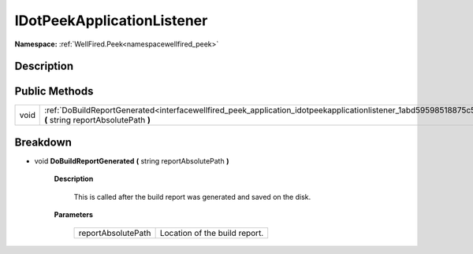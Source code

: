 .. _interfacewellfired_peek_application_idotpeekapplicationlistener:

IDotPeekApplicationListener
============================

**Namespace:** :ref:`WellFired.Peek<namespacewellfired_peek>`

Description
------------



Public Methods
---------------

+-------------+--------------------------------------------------------------------------------------------------------------------------------------------------------------------------+
|void         |:ref:`DoBuildReportGenerated<interfacewellfired_peek_application_idotpeekapplicationlistener_1abd59598518875c5ab8435ddd5b61b767>` **(** string reportAbsolutePath **)**   |
+-------------+--------------------------------------------------------------------------------------------------------------------------------------------------------------------------+

Breakdown
----------

.. _interfacewellfired_peek_application_idotpeekapplicationlistener_1abd59598518875c5ab8435ddd5b61b767:

- void **DoBuildReportGenerated** **(** string reportAbsolutePath **)**

    **Description**

        This is called after the build report was generated and saved on the disk. 

    **Parameters**

        +---------------------+--------------------------------+
        |reportAbsolutePath   |Location of the build report.   |
        +---------------------+--------------------------------+
        
